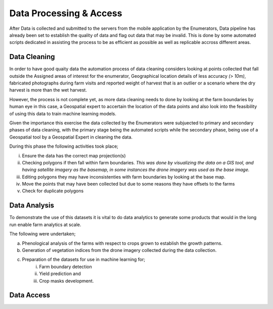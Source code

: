 ########################
Data Processing & Access
########################

After Data is collected and submitted to the servers from the mobile application by the Enumerators,
Data pipeline has already been set to establish the quality of data and flag out data that may be invalid.
This is done by some automated scripts dedicated in assisting the process to be as efficient as possible as well as 
replicable accross different areas. 

*************
Data Cleaning
*************

In order to have good quaity data the automation process of data cleaning considers looking at points collected that fall outside the Assigned
areas of interest for the enumerator, Geographical location details of less accuracy *(> 10m)*, fabricated photographs during farm visits and reported 
weight of harvest that is an outlier or a scenario where the dry harvest is more than the wet harvest.

However, the process is not complete yet, as more data cleaning needs to done by looking at the farm boundaries by human eye in this case,
a Geospatial expert to accertain the location of the data points and also look into the feasibility of using this data to 
train machine learning models.

Given the importance this exercise the data collected by the Enumerators were subjuected to primary and secondary phases of data cleaning, 
with the primary stage being the automated scripts while the secondary phase, being use of a Geospatial tool by a Geospatial Expert in 
cleaning the data.

During this phase the following activities took place;

i. Ensure the data has the correct map projection(s) 

ii. Checking polygons if then fall within farm boundaries.
    *This was done by visualizing the data on a GIS tool, and having satellite imagery as the basemap, in some instances
    the drone imagery was used as the base image.*

iii. Editing polygons they may have inconsistenties with farm boundaries by looking at the base map.

iv. Move the points that may have been collected but due to some reasons they have offsets to the farms 

v. Check for duplicate polygons


*************
Data Analysis
*************

To demonstrate the use of this datasets it is vital to do data analytics to generate some products that 
would in the long run enable farm analytics at scale. 

The following were undertaken;

a. Phenological analysis of the farms with respect to crops grown to establish the growth patterns.

b. Generation of vegetation indices from the drone imagery collected during the data collection.

c. Preparation of the datasets for use in machine learning for;
    i. Farm boundary detection
    ii. Yield prediction and 
    iii. Crop masks development.


***********
Data Access
***********



